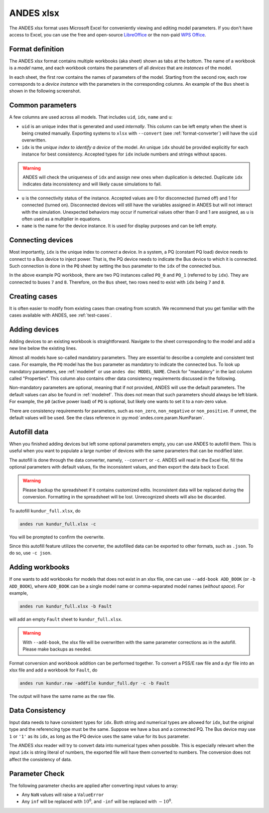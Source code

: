 .. _input_excel:

ANDES xlsx
----------

The ANDES xlsx format uses Microsoft Excel for conveniently viewing and editing
model parameters. If you don't have access to Excel, you can use the free and
open-source `LibreOffice <https://www.libreoffice.org>`_ or the non-paid `WPS
Office <https://www.wps.com/>`_.

Format definition
.................

The ANDES xlsx format contains multiple workbooks (aka sheet) shown as tabs at
the bottom. The name of a workbook is a *model* name, and each workbook contains
the parameters of all *devices* that are *instances* of the model.

In each sheet, the first row contains the names of parameters of the model.
Starting from the second row, each row corresponds to a *device instance* with
the parameters in the corresponding columns. An example of the ``Bus`` sheet
is shown in the following screenshot.

.. image:: xlsx-bus.png
   :width: 600
   :alt: Example workbook for Bus

Common parameters
.................

A few columns are used across all models. That includes ``uid``, ``idx``,
``name`` and ``u``:

- ``uid`` is an unique index that is generated and used *internally*. This
  column can be left empty when the sheet is being created manually. Exporting
  systems to ``xlsx`` with ``--convert`` (see :ref:`format-converter`) will have
  the ``uid`` overwritten.
- ``idx`` is the *unique index to identify a device* of the model. An unique
  ``idx`` should be provided explicitly for each instance for best consistency.
  Accepted types for ``idx`` include numbers and strings without spaces.

.. warning ::

    ANDES will check the uniqueness of ``idx`` and assign new ones when
    duplication is detected. Duplicate ``idx`` indicates data inconsistency and
    will likely cause simulations to fail.

- ``u`` is the connectivity status of the instance. Accepted values are 0 for
  disconnected (turned off) and 1 for connected (turned on). Disconnected
  devices will still have the variables assigned in ANDES but will not interact
  with the simulation. Unexpected behaviors may occur if numerical values other
  than 0 and 1 are assigned, as ``u`` is often used as a multiplier in equations.
- ``name`` is the name for the device instance. It is used for display purposes
  and can be left empty.

Connecting devices
..................
Most importantly, ``idx`` is the unique index to *connect* a device. In a system, a
PQ (constant PQ load) device needs to connect to a Bus device to inject power.
That is, the PQ device needs to indicate the Bus device to which it is
connected. Such connection is done in the ``PQ`` sheet by setting the ``bus``
parameter to the ``idx`` of the connected bus.

.. image:: xlsx-pq.png
   :width: 600
   :alt: Example workbook for PQ

In the above example PQ workbook, there are two PQ instances called ``PQ_0`` and
``PQ_1`` (referred to by ``idx``). They are connected to buses ``7`` and ``8``.
Therefore, on the ``Bus`` sheet, two rows need to exist with ``idx`` being ``7``
and ``8``.

Creating cases
..............

It is often easier to modify from existing cases than creating from scratch. We
recommend that you get familiar with the cases available with ANDES, see
:ref:`test-cases`.

Adding devices
..............

Adding devices to an existing workbook is straightforward. Navigate to the sheet
corresponding to the model and add a new line below the existing lines.

Almost all models have so-called mandatory parameters. They are essential to
describe a complete and consistent test case. For example, the ``PQ`` model has
the ``bus`` parameter as mandatory to indicate the connected bus. To look up
mandatory parameters, see :ref:`modelref` or use ``andes doc MODEL_NAME``.
Check for "mandatory" in the last column called "Properties". This column also
contains other data consistency requirements discussed in the following.

Non-mandatory parameters are optional, meaning that if not provided, ANDES will
use the default parameters. The default values can also be found in
:ref:`modelref`. This does not mean that such parameters should always be left
blank. For example, the ``p0`` (active power load) of ``PQ`` is optional, but
likely one wants to set it to a non-zero value.

There are consistency requirements for parameters, such as ``non_zero``,
``non_negative`` or ``non_positive``. If unmet, the default values will be used.
See the class reference in :py:mod:`andes.core.param.NumParam`.

Autofill data
.............
When you finished adding devices but left some optional parameters empty, you
can use ANDES to autofill them. This is useful when you want to populate a large
number of devices with the same parameters that can be modified later.

The autofill is done through the data converter, namely, ``--convert`` or
``-c``. ANDES will read in the Excel file, fill the optional parameters with
default values, fix the inconsistent values, and then export the data back to
Excel.

.. warning::

    Please backup the spreadsheet if it contains customized edits. Inconsistent
    data will be replaced during the conversion. Formatting in the spreadsheet
    will be lost. Unrecognized sheets will also be discarded.

To autofill ``kundur_full.xlsx``, do

.. code:: bash

    andes run kundur_full.xlsx -c

You will be prompted to confirm the overwrite.

Since this autofill feature utilizes the converter, the autofilled data can be
exported to other formats, such as ``.json``. To do so, use ``-c json``.

Adding workbooks
................

If one wants to add workbooks for models that does not exist in an xlsx file,
one can use ``--add-book ADD_BOOK`` (or ``-b ADD_BOOK``), where ``ADD_BOOK`` can
be a single model name or comma-separated model names (*without space*). For
example,

.. code:: bash

    andes run kundur_full.xlsx -b Fault

will add an empty ``Fault`` sheet to ``kundur_full.xlsx``.

.. Warning::

    With ``--add-book``, the xlsx file will be overwritten with the same
    parameter corrections as in the autofill. Please make backups as needed.

Format conversion and workbook addition can be performed together. To convert a
PSS/E raw file and a dyr file into an xlsx file and add a workbook for ``Fault``, do

.. code:: bash

    andes run kundur.raw -addfile kundur_full.dyr -c -b Fault

The output will have the same name as the raw file.

Data Consistency
................

Input data needs to have consistent types for ``idx``. Both string and numerical
types are allowed for ``idx``, but the original type and the referencing type
must be the same. Suppose we have a bus and a connected PQ. The Bus device may
use ``1`` or ``'1'`` as its ``idx``, as long as the PQ device uses the same
value for its ``bus`` parameter.

The ANDES xlsx reader will try to convert data into numerical types when
possible. This is especially relevant when the input ``idx`` is string literal
of numbers, the exported file will have them converted to numbers. The
conversion does not affect the consistency of data.

Parameter Check
...............
The following parameter checks are applied after converting input values to
array:

- Any ``NaN`` values will raise a ``ValueError``
- Any ``inf`` will be replaced with :math:`10^{8}`, and ``-inf`` will be
  replaced with :math:`-10^{8}`.

